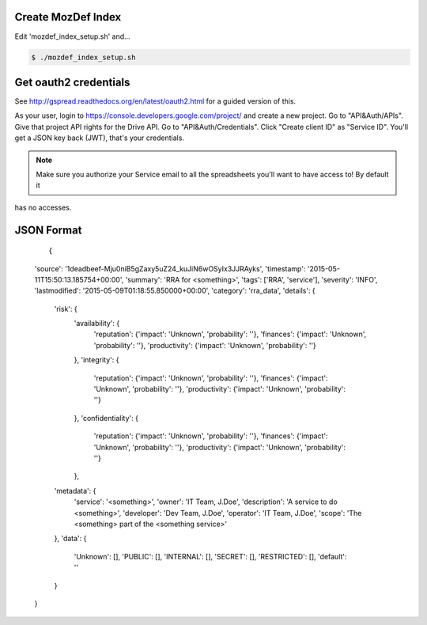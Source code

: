 Create MozDef Index
===================

Edit 'mozdef_index_setup.sh' and...

.. code::

        $ ./mozdef_index_setup.sh

Get oauth2 credentials
======================

See http://gspread.readthedocs.org/en/latest/oauth2.html for a guided version of this.

As your user, login to https://console.developers.google.com/project/ and create a new project.
Go to "API&Auth/APIs".
Give that project API rights for the Drive API.
Go to "API&Auth/Credentials".
Click "Create client ID" as "Service ID".
You'll get a JSON key back (JWT), that's your credentials.


.. note::

	Make sure you authorize your Service email to all the spreadsheets you'll want to have access to! By default it
has no accesses.

JSON Format
===========

  ::

  {
  'source': '1deadbeef-Mju0niB5gZaxy5uZ24_kuJiN6wOSyIx3JJRAyks',
  'timestamp': '2015-05-11T15:50:13.185754+00:00',
  'summary': 'RRA for <something>',
  'tags': ['RRA', 'service'],
  'severity': 'INFO',
  'lastmodified': '2015-05-09T01:18:55.850000+00:00',
  'category': 'rra_data',
  'details': {
        'risk': {
                'availability': {
                        'reputation':   {'impact': 'Unknown', 'probability': ''},
                        'finances':     {'impact': 'Unknown', 'probability': ''},
                        'productivity': {'impact': 'Unknown', 'probability': ''}
                },
                'integrity': {
                        'reputation':   {'impact': 'Unknown', 'probability': ''},
                        'finances':     {'impact': 'Unknown', 'probability': ''},
                        'productivity': {'impact': 'Unknown', 'probability': ''}
                },
                'confidentiality': {
                        'reputation':   {'impact': 'Unknown', 'probability': ''},
                        'finances':     {'impact': 'Unknown', 'probability': ''},
                        'productivity': {'impact': 'Unknown', 'probability': ''}
                },
        'metadata': {
                'service': '<something>',
                'owner': 'IT Team, J.Doe',
                'description': 'A service to do <something>',
                'developer': 'Dev Team, J.Doe',
                'operator': 'IT Team, J.Doe',
                'scope': 'The <something> part of the <something service>'
        },
        'data': {
                'Unknown': [],
                'PUBLIC': [],
                'INTERNAL': [],
                'SECRET': [],
                'RESTRICTED': [],
                'default': ''
        }
  }

